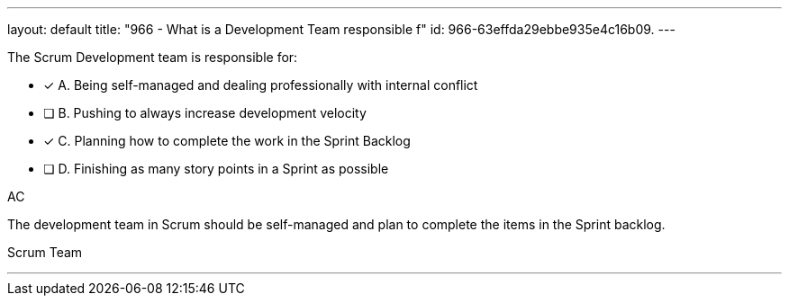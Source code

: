 ---
layout: default 
title: "966 - What is a Development Team responsible f"
id: 966-63effda29ebbe935e4c16b09.
---


[#question]


****

[#query]
--
The Scrum Development team is responsible for:
--

[#list]
--
* [*] A. Being self-managed and dealing professionally with internal conflict
* [ ] B. Pushing to always increase development velocity
* [*] C. Planning how to complete the work in the Sprint Backlog
* [ ] D. Finishing as many story points in a Sprint as possible

--
****

[#answer]
AC

[#explanation]
--

The development team in Scrum should be self-managed and plan to complete the items in the Sprint backlog.
--

[#ka]
Scrum Team

'''

